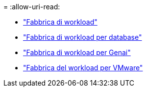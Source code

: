 = 
:allow-uri-read: 


* https://docs.netapp.com/us-en/workload-family/media/workload-factory-notice.pdf["Fabbrica di workload"^]
* https://docs.netapp.com/us-en/workload-family/media/workload-factory-databases-notice.pdf["Fabbrica di workload per database"^]
* https://docs.netapp.com/us-en/workload-family/media/workload-factory-genai-notice.pdf["Fabbrica di workload per Genai"^]
* https://docs.netapp.com/us-en/workload-family/media/workload-factory-vmware-notice.pdf["Fabbrica del workload per VMware"^]

